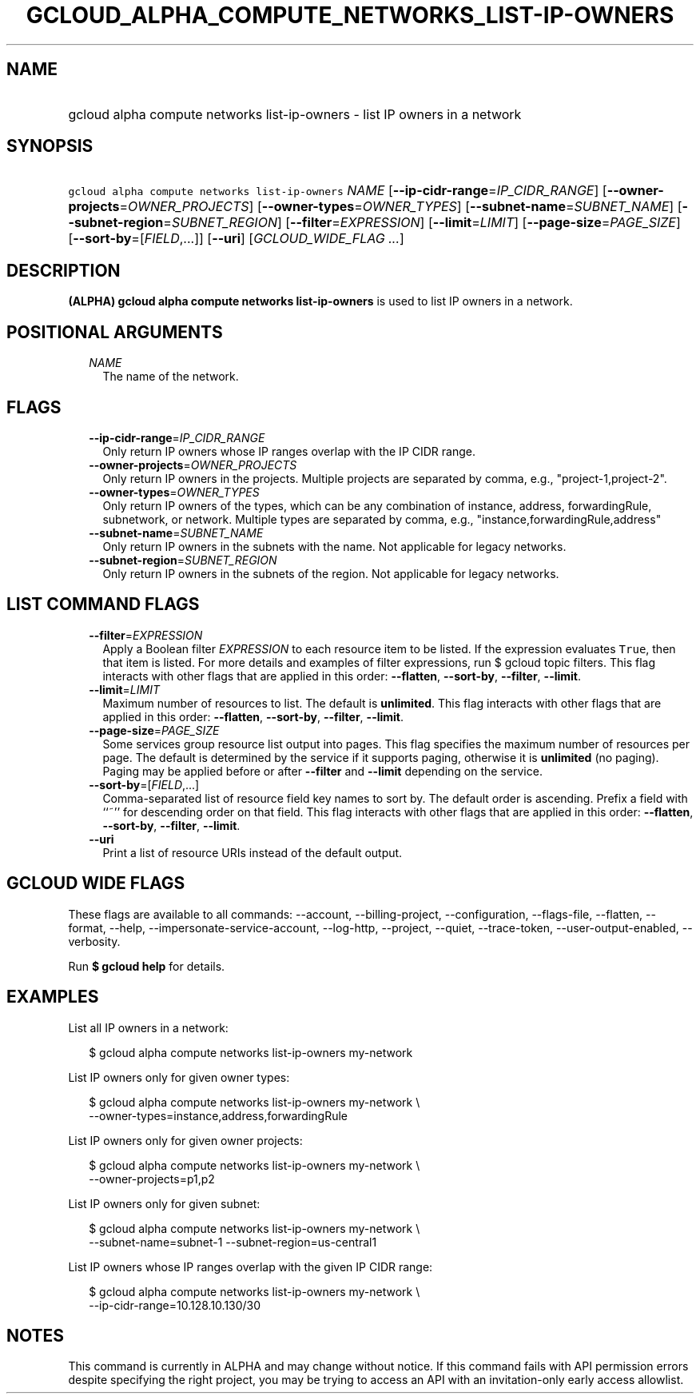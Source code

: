 
.TH "GCLOUD_ALPHA_COMPUTE_NETWORKS_LIST\-IP\-OWNERS" 1



.SH "NAME"
.HP
gcloud alpha compute networks list\-ip\-owners \- list IP owners in a network



.SH "SYNOPSIS"
.HP
\f5gcloud alpha compute networks list\-ip\-owners\fR \fINAME\fR [\fB\-\-ip\-cidr\-range\fR=\fIIP_CIDR_RANGE\fR] [\fB\-\-owner\-projects\fR=\fIOWNER_PROJECTS\fR] [\fB\-\-owner\-types\fR=\fIOWNER_TYPES\fR] [\fB\-\-subnet\-name\fR=\fISUBNET_NAME\fR] [\fB\-\-subnet\-region\fR=\fISUBNET_REGION\fR] [\fB\-\-filter\fR=\fIEXPRESSION\fR] [\fB\-\-limit\fR=\fILIMIT\fR] [\fB\-\-page\-size\fR=\fIPAGE_SIZE\fR] [\fB\-\-sort\-by\fR=[\fIFIELD\fR,...]] [\fB\-\-uri\fR] [\fIGCLOUD_WIDE_FLAG\ ...\fR]



.SH "DESCRIPTION"

\fB(ALPHA)\fR \fBgcloud alpha compute networks list\-ip\-owners\fR is used to
list IP owners in a network.



.SH "POSITIONAL ARGUMENTS"

.RS 2m
.TP 2m
\fINAME\fR
The name of the network.


.RE
.sp

.SH "FLAGS"

.RS 2m
.TP 2m
\fB\-\-ip\-cidr\-range\fR=\fIIP_CIDR_RANGE\fR
Only return IP owners whose IP ranges overlap with the IP CIDR range.

.TP 2m
\fB\-\-owner\-projects\fR=\fIOWNER_PROJECTS\fR
Only return IP owners in the projects. Multiple projects are separated by comma,
e.g., "project\-1,project\-2".

.TP 2m
\fB\-\-owner\-types\fR=\fIOWNER_TYPES\fR
Only return IP owners of the types, which can be any combination of instance,
address, forwardingRule, subnetwork, or network. Multiple types are separated by
comma, e.g., "instance,forwardingRule,address"

.TP 2m
\fB\-\-subnet\-name\fR=\fISUBNET_NAME\fR
Only return IP owners in the subnets with the name. Not applicable for legacy
networks.

.TP 2m
\fB\-\-subnet\-region\fR=\fISUBNET_REGION\fR
Only return IP owners in the subnets of the region. Not applicable for legacy
networks.


.RE
.sp

.SH "LIST COMMAND FLAGS"

.RS 2m
.TP 2m
\fB\-\-filter\fR=\fIEXPRESSION\fR
Apply a Boolean filter \fIEXPRESSION\fR to each resource item to be listed. If
the expression evaluates \f5True\fR, then that item is listed. For more details
and examples of filter expressions, run $ gcloud topic filters. This flag
interacts with other flags that are applied in this order: \fB\-\-flatten\fR,
\fB\-\-sort\-by\fR, \fB\-\-filter\fR, \fB\-\-limit\fR.

.TP 2m
\fB\-\-limit\fR=\fILIMIT\fR
Maximum number of resources to list. The default is \fBunlimited\fR. This flag
interacts with other flags that are applied in this order: \fB\-\-flatten\fR,
\fB\-\-sort\-by\fR, \fB\-\-filter\fR, \fB\-\-limit\fR.

.TP 2m
\fB\-\-page\-size\fR=\fIPAGE_SIZE\fR
Some services group resource list output into pages. This flag specifies the
maximum number of resources per page. The default is determined by the service
if it supports paging, otherwise it is \fBunlimited\fR (no paging). Paging may
be applied before or after \fB\-\-filter\fR and \fB\-\-limit\fR depending on the
service.

.TP 2m
\fB\-\-sort\-by\fR=[\fIFIELD\fR,...]
Comma\-separated list of resource field key names to sort by. The default order
is ascending. Prefix a field with ``~'' for descending order on that field. This
flag interacts with other flags that are applied in this order:
\fB\-\-flatten\fR, \fB\-\-sort\-by\fR, \fB\-\-filter\fR, \fB\-\-limit\fR.

.TP 2m
\fB\-\-uri\fR
Print a list of resource URIs instead of the default output.


.RE
.sp

.SH "GCLOUD WIDE FLAGS"

These flags are available to all commands: \-\-account, \-\-billing\-project,
\-\-configuration, \-\-flags\-file, \-\-flatten, \-\-format, \-\-help,
\-\-impersonate\-service\-account, \-\-log\-http, \-\-project, \-\-quiet,
\-\-trace\-token, \-\-user\-output\-enabled, \-\-verbosity.

Run \fB$ gcloud help\fR for details.



.SH "EXAMPLES"

List all IP owners in a network:

.RS 2m
$ gcloud alpha compute networks list\-ip\-owners my\-network
.RE

List IP owners only for given owner types:

.RS 2m
$ gcloud alpha compute networks list\-ip\-owners my\-network          \e
     \-\-owner\-types=instance,address,forwardingRule
.RE

List IP owners only for given owner projects:

.RS 2m
$ gcloud alpha compute networks list\-ip\-owners my\-network          \e
     \-\-owner\-projects=p1,p2
.RE

List IP owners only for given subnet:

.RS 2m
$ gcloud alpha compute networks list\-ip\-owners my\-network          \e
     \-\-subnet\-name=subnet\-1 \-\-subnet\-region=us\-central1
.RE

List IP owners whose IP ranges overlap with the given IP CIDR range:

.RS 2m
$ gcloud alpha compute networks list\-ip\-owners my\-network          \e
     \-\-ip\-cidr\-range=10.128.10.130/30
.RE



.SH "NOTES"

This command is currently in ALPHA and may change without notice. If this
command fails with API permission errors despite specifying the right project,
you may be trying to access an API with an invitation\-only early access
allowlist.

